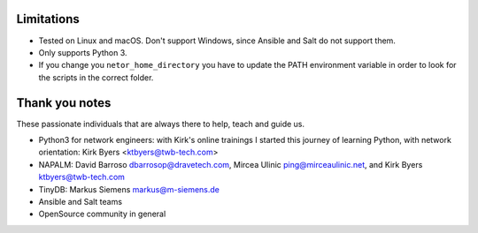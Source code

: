 Limitations
***********

* Tested on Linux and macOS. Don't support Windows, since Ansible and Salt do not support them.
* Only supports Python 3.
* If you change you ``netor_home_directory`` you have to update the PATH environment variable in order to look for the scripts in the correct folder.


Thank you notes
***************

These passionate individuals that are always there to help, teach and guide us.

* Python3 for network engineers: with Kirk's online trainings I started this journey of learning Python, with network orientation: Kirk Byers <ktbyers@twb-tech.com>
* NAPALM: David Barroso dbarrosop@dravetech.com, Mircea Ulinic ping@mirceaulinic.net, and Kirk Byers ktbyers@twb-tech.com
* TinyDB: Markus Siemens markus@m-siemens.de
* Ansible and Salt teams
* OpenSource community in general
